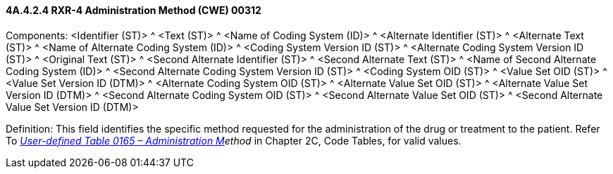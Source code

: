 ==== 4A.4.2.4 RXR-4 Administration Method (CWE) 00312

Components: <Identifier (ST)> ^ <Text (ST)> ^ <Name of Coding System (ID)> ^ <Alternate Identifier (ST)> ^ <Alternate Text (ST)> ^ <Name of Alternate Coding System (ID)> ^ <Coding System Version ID (ST)> ^ <Alternate Coding System Version ID (ST)> ^ <Original Text (ST)> ^ <Second Alternate Identifier (ST)> ^ <Second Alternate Text (ST)> ^ <Name of Second Alternate Coding System (ID)> ^ <Second Alternate Coding System Version ID (ST)> ^ <Coding System OID (ST)> ^ <Value Set OID (ST)> ^ <Value Set Version ID (DTM)> ^ <Alternate Coding System OID (ST)> ^ <Alternate Value Set OID (ST)> ^ <Alternate Value Set Version ID (DTM)> ^ <Second Alternate Coding System OID (ST)> ^ <Second Alternate Value Set OID (ST)> ^ <Second Alternate Value Set Version ID (DTM)>

Definition: This field identifies the specific method requested for the administration of the drug or treatment to the patient. Refer To _file:///E:\V2\v2.9%20final%20Nov%20from%20Frank\V29_CH02C_Tables.docx#HL70165[User-defined Table 0165 – Administration M]ethod_ in Chapter 2C, Code Tables, for valid values.

